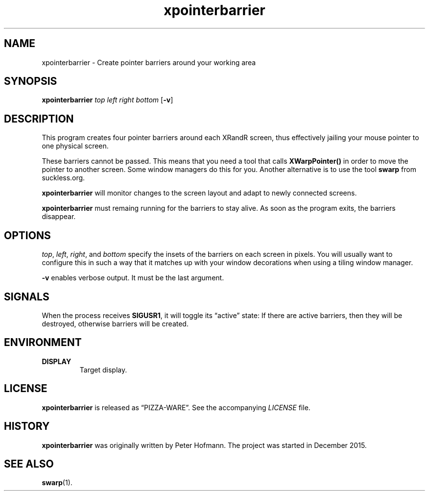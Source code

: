.TH xpointerbarrier 1 "2015-12-29" "xpointerbarrier" "User Commands"
.\" --------------------------------------------------------------------
.SH NAME
xpointerbarrier \- Create pointer barriers around your working area
.\" --------------------------------------------------------------------
.SH SYNOPSIS
\fBxpointerbarrier\fP
\fItop\fP
\fIleft\fP
\fIright\fP
\fIbottom\fP
[\fB\-v\fP]
.\" --------------------------------------------------------------------
.SH DESCRIPTION
This program creates four pointer barriers around each XRandR screen,
thus effectively jailing your mouse pointer to one physical screen.
.P
These barriers cannot be passed. This means that you need a tool that
calls \fBXWarpPointer()\fP in order to move the pointer to another
screen. Some window managers do this for you. Another alternative is to
use the tool \fBswarp\fP from suckless.org.
.P
\fBxpointerbarrier\fP will monitor changes to the screen layout and
adapt to newly connected screens.
.P
\fBxpointerbarrier\fP must remaing running for the barriers to stay
alive. As soon as the program exits, the barriers disappear.
.\" --------------------------------------------------------------------
.SH OPTIONS
\fItop\fP, \fIleft\fP, \fIright\fP, and \fIbottom\fP specify the insets
of the barriers on each screen in pixels. You will usually want to
configure this in such a way that it matches up with your window
decorations when using a tiling window manager.
.P
\fB\-v\fP enables verbose output. It must be the last argument.
.\" --------------------------------------------------------------------
.SH SIGNALS
When the process receives \fBSIGUSR1\fP, it will toggle its
\(lqactive\(rq state: If there are active barriers, then they will be
destroyed, otherwise barriers will be created.
.\" --------------------------------------------------------------------
.SH ENVIRONMENT
.TP
.B DISPLAY
Target display.
.\" --------------------------------------------------------------------
.SH LICENSE
\fBxpointerbarrier\fP is released as \(lqPIZZA-WARE\(rq. See the
accompanying \fILICENSE\fP file.
.\" --------------------------------------------------------------------
.SH HISTORY
\fBxpointerbarrier\fP was originally written by Peter Hofmann. The
project was started in December 2015.
.\" --------------------------------------------------------------------
.SH "SEE ALSO"
.BR swarp (1).
